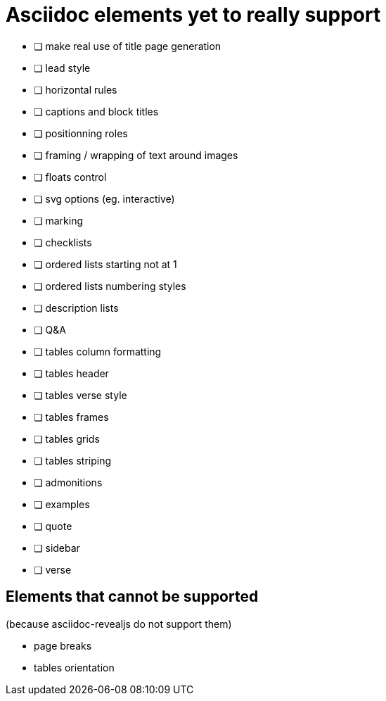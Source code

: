 = Asciidoc elements yet to really support

- [ ] make real use of title page generation
- [ ] lead style
- [ ] horizontal rules
- [ ] captions and block titles
- [ ] positionning roles
- [ ] framing / wrapping of text around images
- [ ] floats control
- [ ] svg options (eg. interactive)
- [ ] marking
- [ ] checklists
- [ ] ordered lists starting not at 1
- [ ] ordered lists numbering styles
- [ ] description lists
- [ ] Q&A
- [ ] tables column formatting
- [ ] tables header
- [ ] tables verse style
- [ ] tables frames
- [ ] tables grids
- [ ] tables striping
- [ ] admonitions
- [ ] examples
- [ ] quote
- [ ] sidebar
- [ ] verse

== Elements that cannot be supported

(because asciidoc-revealjs do not support them)

- page breaks
- tables orientation